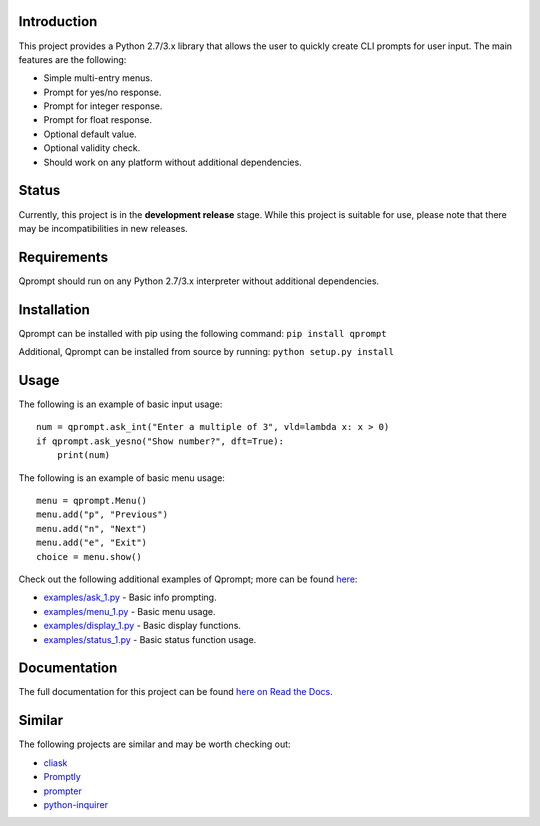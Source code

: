 Introduction
============

This project provides a Python 2.7/3.x library that allows the user to
quickly create CLI prompts for user input. The main features are the
following:

-  Simple multi-entry menus.

-  Prompt for yes/no response.

-  Prompt for integer response.

-  Prompt for float response.

-  Optional default value.

-  Optional validity check.

-  Should work on any platform without additional dependencies.

Status
======

Currently, this project is in the **development release** stage. While
this project is suitable for use, please note that there may be
incompatibilities in new releases.

Requirements
============

Qprompt should run on any Python 2.7/3.x interpreter without additional
dependencies.

Installation
============

Qprompt can be installed with pip using the following command:
``pip install qprompt``

Additional, Qprompt can be installed from source by running:
``python setup.py install``

Usage
=====

The following is an example of basic input usage:

::

    num = qprompt.ask_int("Enter a multiple of 3", vld=lambda x: x > 0)
    if qprompt.ask_yesno("Show number?", dft=True):
        print(num)

The following is an example of basic menu usage:

::

    menu = qprompt.Menu()
    menu.add("p", "Previous")
    menu.add("n", "Next")
    menu.add("e", "Exit")
    choice = menu.show()

Check out the following additional examples of Qprompt; more can be
found
`here <https://github.com/jeffrimko/Qprompt/tree/master/examples>`__:

-  `examples/ask\_1.py <https://github.com/jeffrimko/Qprompt/blob/master/examples/ask_1.py>`__
   - Basic info prompting.

-  `examples/menu\_1.py <https://github.com/jeffrimko/Qprompt/blob/master/examples/menu_1.py>`__
   - Basic menu usage.

-  `examples/display\_1.py <https://github.com/jeffrimko/Qprompt/blob/master/examples/display_1.py>`__
   - Basic display functions.

-  `examples/status\_1.py <https://github.com/jeffrimko/Qprompt/blob/master/examples/status_1.py>`__
   - Basic status function usage.

Documentation
=============

The full documentation for this project can be found `here on Read the
Docs <http://qprompt.readthedocs.io/en/latest/>`__.

Similar
=======

The following projects are similar and may be worth checking out:

-  `cliask <https://github.com/Sleft/cliask>`__

-  `Promptly <https://github.com/aventurella/promptly>`__

-  `prompter <https://github.com/tylerdave/prompter>`__

-  `python-inquirer <https://github.com/magmax/python-inquirer>`__

